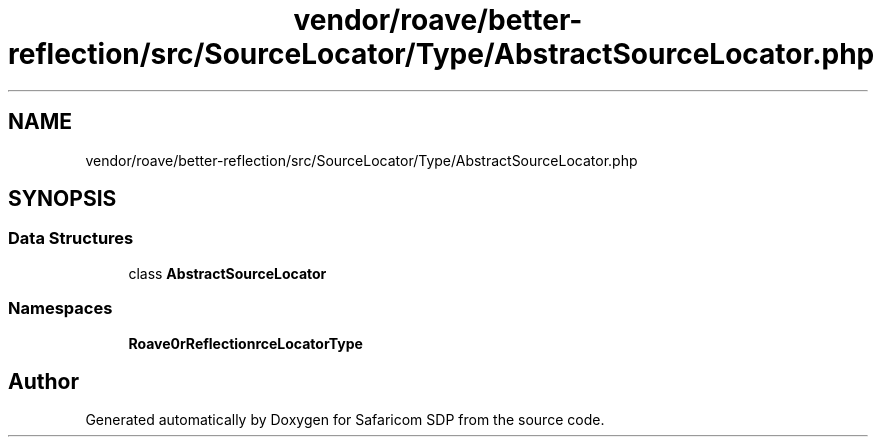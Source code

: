 .TH "vendor/roave/better-reflection/src/SourceLocator/Type/AbstractSourceLocator.php" 3 "Sat Sep 26 2020" "Safaricom SDP" \" -*- nroff -*-
.ad l
.nh
.SH NAME
vendor/roave/better-reflection/src/SourceLocator/Type/AbstractSourceLocator.php
.SH SYNOPSIS
.br
.PP
.SS "Data Structures"

.in +1c
.ti -1c
.RI "class \fBAbstractSourceLocator\fP"
.br
.in -1c
.SS "Namespaces"

.in +1c
.ti -1c
.RI " \fBRoave\\BetterReflection\\SourceLocator\\Type\fP"
.br
.in -1c
.SH "Author"
.PP 
Generated automatically by Doxygen for Safaricom SDP from the source code\&.

